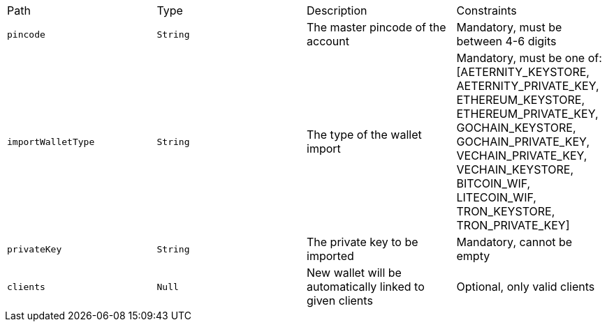 |===
|Path|Type|Description|Constraints
|`+pincode+`
|`+String+`
|The master pincode of the account
|Mandatory, must be between 4-6 digits
|`+importWalletType+`
|`+String+`
|The type of the wallet import
|Mandatory, must be one of: [AETERNITY_KEYSTORE, AETERNITY_PRIVATE_KEY, ETHEREUM_KEYSTORE, ETHEREUM_PRIVATE_KEY, GOCHAIN_KEYSTORE, GOCHAIN_PRIVATE_KEY, VECHAIN_PRIVATE_KEY, VECHAIN_KEYSTORE, BITCOIN_WIF, LITECOIN_WIF, TRON_KEYSTORE, TRON_PRIVATE_KEY]
|`+privateKey+`
|`+String+`
|The private key to be imported
|Mandatory, cannot be empty
|`+clients+`
|`+Null+`
|New wallet will be automatically linked to given clients
|Optional, only valid clients
|===
